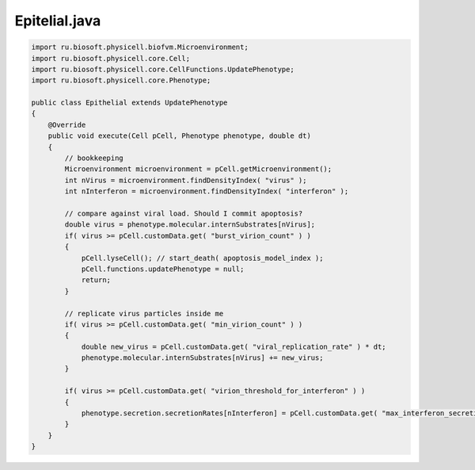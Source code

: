 .. _PhysiCell_java_VirusMacrophage_Epithelial_java:

Epitelial.java
==============

.. role:: raw-html(raw)
   :format: html

.. raw:: html

   <style>
   pre {
      white-space: pre-wrap !important;       /* Сохраняет пробелы, но разрешает перенос */
      word-wrap: break-word !important;       /* Переносит длинные слова */
      overflow-wrap: break-word !important;   /* Альтернатива для совместимости */
      hyphens: auto !important;               /* Перенос с тире */
   }
   </style>

.. code-block:: console

    import ru.biosoft.physicell.biofvm.Microenvironment;
    import ru.biosoft.physicell.core.Cell;
    import ru.biosoft.physicell.core.CellFunctions.UpdatePhenotype;
    import ru.biosoft.physicell.core.Phenotype;

    public class Epithelial extends UpdatePhenotype
    {
        @Override
        public void execute(Cell pCell, Phenotype phenotype, double dt)
        {
            // bookkeeping
            Microenvironment microenvironment = pCell.getMicroenvironment();
            int nVirus = microenvironment.findDensityIndex( "virus" );
            int nInterferon = microenvironment.findDensityIndex( "interferon" );

            // compare against viral load. Should I commit apoptosis? 
            double virus = phenotype.molecular.internSubstrates[nVirus];
            if( virus >= pCell.customData.get( "burst_virion_count" ) )
            {
                pCell.lyseCell(); // start_death( apoptosis_model_index );
                pCell.functions.updatePhenotype = null;
                return;
            }

            // replicate virus particles inside me 
            if( virus >= pCell.customData.get( "min_virion_count" ) )
            {
                double new_virus = pCell.customData.get( "viral_replication_rate" ) * dt;
                phenotype.molecular.internSubstrates[nVirus] += new_virus;
            }

            if( virus >= pCell.customData.get( "virion_threshold_for_interferon" ) )
            {
                phenotype.secretion.secretionRates[nInterferon] = pCell.customData.get( "max_interferon_secretion_rate" );
            }
        }
    }
